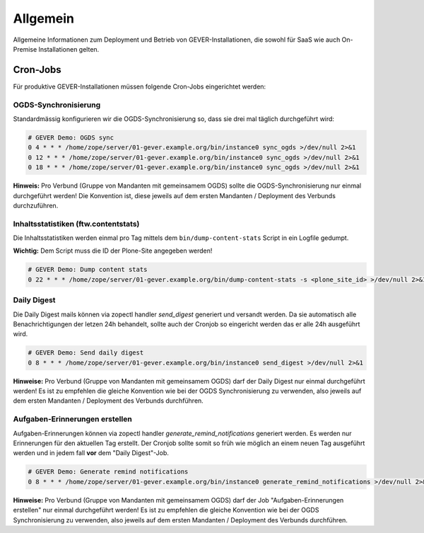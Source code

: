 Allgemein
=========

Allgemeine Informationen zum Deployment und Betrieb von GEVER-Installationen,
die sowohl für SaaS wie auch On-Premise Installationen gelten.

Cron-Jobs
---------

Für produktive GEVER-Installationen müssen folgende Cron-Jobs eingerichtet
werden:


OGDS-Synchronisierung
^^^^^^^^^^^^^^^^^^^^^

Standardmässig konfigurieren wir die OGDS-Synchronisierung so, dass sie drei
mal täglich durchgeführt wird:

.. code:: bash

    # GEVER Demo: OGDS sync
    0 4 * * * /home/zope/server/01-gever.example.org/bin/instance0 sync_ogds >/dev/null 2>&1
    0 12 * * * /home/zope/server/01-gever.example.org/bin/instance0 sync_ogds >/dev/null 2>&1
    0 18 * * * /home/zope/server/01-gever.example.org/bin/instance0 sync_ogds >/dev/null 2>&1

**Hinweis:** Pro Verbund (Gruppe von Mandanten mit gemeinsamem OGDS) sollte
die OGDS-Synchronisierung nur einmal durchgeführt werden! Die Konvention ist,
diese jeweils auf dem ersten Mandanten / Deployment des Verbunds durchzuführen.


Inhaltsstatistiken (ftw.contentstats)
^^^^^^^^^^^^^^^^^^^^^^^^^^^^^^^^^^^^^

Die Inhaltsstatistiken werden einmal pro Tag mittels dem
``bin/dump-content-stats`` Script in ein Logfile gedumpt.

**Wichtig:** Dem Script muss die ID der Plone-Site angegeben werden!

.. code:: bash

    # GEVER Demo: Dump content stats
    0 22 * * * /home/zope/server/01-gever.example.org/bin/dump-content-stats -s <plone_site_id> >/dev/null 2>&1


Daily Digest
^^^^^^^^^^^^

Die Daily Digest mails können via zopectl handler `send_digest` generiert und versandt werden. Da sie automatisch alle Benachrichtigungen der letzen 24h behandelt, sollte auch der Cronjob so eingericht werden das er alle 24h ausgeführt wird.

.. code:: bash

    # GEVER Demo: Send daily digest
    0 8 * * * /home/zope/server/01-gever.example.org/bin/instance0 send_digest >/dev/null 2>&1


**Hinweise:** Pro Verbund (Gruppe von Mandanten mit gemeinsamem OGDS) darf
der Daily Digest nur einmal durchgeführt werden! Es ist zu empfehlen die gleiche Konvention wie bei der OGDS Synchronisierung zu verwenden, also jeweils auf dem ersten Mandanten / Deployment des Verbunds durchführen.


Aufgaben-Erinnerungen erstellen
^^^^^^^^^^^^^^^^^^^^^^^^^^^^^^^^

Aufgaben-Erinnerungen können via zopectl handler `generate_remind_notifications` generiert werden.
Es werden nur Erinnerungen für den aktuellen Tag erstellt. Der Cronjob sollte somit so früh wie möglich an einem neuen Tag ausgeführt werden und in jedem fall **vor** dem "Daily Digest"-Job.

.. code:: bash

    # GEVER Demo: Generate remind notifications
    0 8 * * * /home/zope/server/01-gever.example.org/bin/instance0 generate_remind_notifications >/dev/null 2>&1


**Hinweise:** Pro Verbund (Gruppe von Mandanten mit gemeinsamem OGDS) darf
der Job "Aufgaben-Erinnerungen erstellen" nur einmal durchgeführt werden! Es ist zu empfehlen die gleiche Konvention wie bei der OGDS Synchronisierung zu verwenden, also jeweils auf dem ersten Mandanten / Deployment des Verbunds durchführen.
